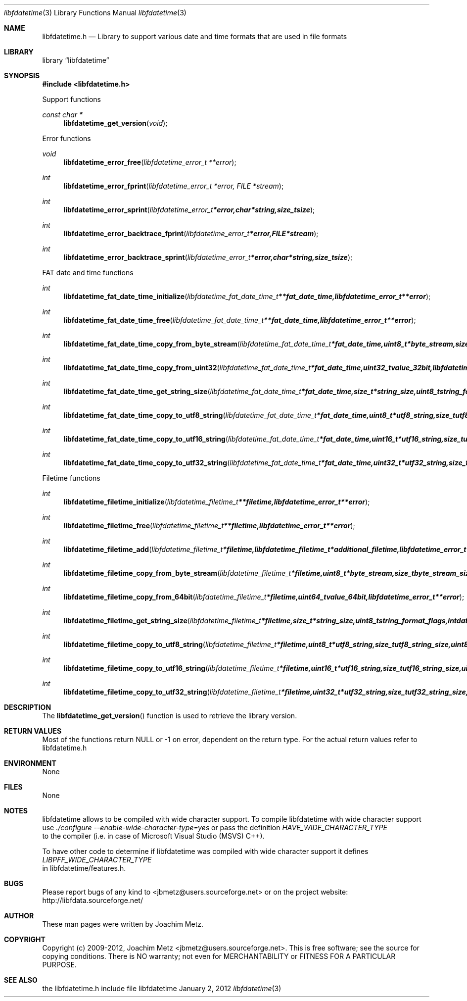 .Dd January  2, 2012
.Dt libfdatetime 3
.Os libfdatetime
.Sh NAME
.Nm libfdatetime.h
.Nd Library to support various date and time formats that are used in file formats
.Sh LIBRARY
.Lb libfdatetime
.Sh SYNOPSIS
.In libfdatetime.h
.Pp
Support functions
.Ft const char *
.Fn libfdatetime_get_version "void"
.Pp
Error functions
.Ft void
.Fn libfdatetime_error_free "libfdatetime_error_t **error"
.Ft int
.Fn libfdatetime_error_fprint "libfdatetime_error_t *error, FILE *stream"
.Ft int
.Fn libfdatetime_error_sprint "libfdatetime_error_t *error, char *string, size_t size"
.Ft int
.Fn libfdatetime_error_backtrace_fprint "libfdatetime_error_t *error, FILE *stream"
.Ft int
.Fn libfdatetime_error_backtrace_sprint "libfdatetime_error_t *error, char *string, size_t size"
.Pp
FAT date and time functions
.Ft int
.Fn libfdatetime_fat_date_time_initialize " libfdatetime_fat_date_time_t **fat_date_time, libfdatetime_error_t **error"
.Ft int
.Fn libfdatetime_fat_date_time_free " libfdatetime_fat_date_time_t **fat_date_time, libfdatetime_error_t **error"
.Ft int
.Fn libfdatetime_fat_date_time_copy_from_byte_stream " libfdatetime_fat_date_time_t *fat_date_time, uint8_t *byte_stream, size_t byte_stream_size, uint8_t byte_order, libfdatetime_error_t **error"
.Ft int
.Fn libfdatetime_fat_date_time_copy_from_uint32 " libfdatetime_fat_date_time_t *fat_date_time, uint32_t value_32bit, libfdatetime_error_t **error"
.Ft int
.Fn libfdatetime_fat_date_time_get_string_size " libfdatetime_fat_date_time_t *fat_date_time, size_t *string_size, uint8_t string_format_flags, int date_time_format, libfdatetime_error_t **error"
.Ft int
.Fn libfdatetime_fat_date_time_copy_to_utf8_string " libfdatetime_fat_date_time_t *fat_date_time, uint8_t *utf8_string, size_t utf8_string_size, uint8_t string_format_flags, int date_time_format, libfdatetime_error_t **error"
.Ft int
.Fn libfdatetime_fat_date_time_copy_to_utf16_string " libfdatetime_fat_date_time_t *fat_date_time, uint16_t *utf16_string, size_t utf16_string_size, uint8_t string_format_flags, int date_time_format, libfdatetime_error_t **error"
.Ft int
.Fn libfdatetime_fat_date_time_copy_to_utf32_string " libfdatetime_fat_date_time_t *fat_date_time, uint32_t *utf32_string, size_t utf32_string_size, uint8_t string_format_flags, int date_time_format, libfdatetime_error_t **error"
.Pp
Filetime functions
.Ft int
.Fn libfdatetime_filetime_initialize "libfdatetime_filetime_t **filetime, libfdatetime_error_t **error"
.Ft int
.Fn libfdatetime_filetime_free "libfdatetime_filetime_t **filetime, libfdatetime_error_t **error"
.Ft int
.Fn libfdatetime_filetime_add "libfdatetime_filetime_t *filetime, libfdatetime_filetime_t *additional_filetime, libfdatetime_error_t **error"
.Ft int
.Fn libfdatetime_filetime_copy_from_byte_stream "libfdatetime_filetime_t *filetime, uint8_t *byte_stream, size_t byte_stream_size, uint8_t byte_order, libfdatetime_error_t **error"
.Ft int
.Fn libfdatetime_filetime_copy_from_64bit "libfdatetime_filetime_t *filetime, uint64_t value_64bit, libfdatetime_error_t **error"
.Ft int
.Fn libfdatetime_filetime_get_string_size "libfdatetime_filetime_t *filetime, size_t *string_size, uint8_t string_format_flags, int date_time_format, libfdatetime_error_t **error"
.Ft int
.Fn libfdatetime_filetime_copy_to_utf8_string "libfdatetime_filetime_t *filetime, uint8_t *utf8_string, size_t utf8_string_size, uint8_t string_format_flags, int date_time_format, libfdatetime_error_t **error"
.Ft int
.Fn libfdatetime_filetime_copy_to_utf16_string "libfdatetime_filetime_t *filetime, uint16_t *utf16_string, size_t utf16_string_size, uint8_t string_format_flags, int date_time_format, libfdatetime_error_t **error"
.Ft int
.Fn libfdatetime_filetime_copy_to_utf32_string "libfdatetime_filetime_t *filetime, uint32_t *utf32_string, size_t utf32_string_size, uint8_t string_format_flags, int date_time_format, libfdatetime_error_t **error"
.Sh DESCRIPTION
The
.Fn libfdatetime_get_version
function is used to retrieve the library version.
.Sh RETURN VALUES
Most of the functions return NULL or -1 on error, dependent on the return type. For the actual return values refer to libfdatetime.h
.Sh ENVIRONMENT
None
.Sh FILES
None
.Sh NOTES
libfdatetime allows to be compiled with wide character support.
To compile libfdatetime with wide character support use
.Ar ./configure --enable-wide-character-type=yes
or pass the definition
.Ar HAVE_WIDE_CHARACTER_TYPE
 to the compiler (i.e. in case of Microsoft Visual Studio (MSVS) C++).

To have other code to determine if libfdatetime was compiled with wide character support it defines
.Ar LIBPFF_WIDE_CHARACTER_TYPE
 in libfdatetime/features.h.

.Sh BUGS
Please report bugs of any kind to <jbmetz@users.sourceforge.net> or on the project website:
http://libfdata.sourceforge.net/
.Sh AUTHOR
These man pages were written by Joachim Metz.
.Sh COPYRIGHT
Copyright (c) 2009-2012, Joachim Metz <jbmetz@users.sourceforge.net>.
This is free software; see the source for copying conditions. There is NO warranty; not even for MERCHANTABILITY or FITNESS FOR A PARTICULAR PURPOSE.
.Sh SEE ALSO
the libfdatetime.h include file
